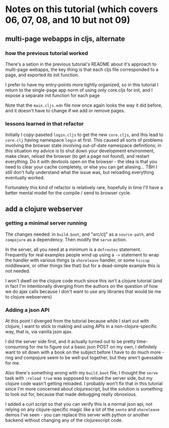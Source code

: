 * Notes on this tutorial (which covers 06, 07, 08, and 10 but not 09)
** multi-page webapps in cljs, alternate

*** how the previous tutorial worked
There's a setion in the previous tutorial's README about
it's approach to multi-page webapps, the key thing is that
each cljs file corresponded to a page, and exported its
init function.

I prefer to have my entry-points more tightly organized,
so in this tutorial I return to the single-page app
norm of using only core.cljs for init, and I expose
a separate init function for each page

Note that the =main.cljs.edn= file now once again looks
the way it did before, and it doesn't have to change if we
add or remove pages.

*** lessons learned in that refactor

Initially I copy-paseted =login.cljs= to get the new =core.cljs=,
and this lead to =core.clj= having namespace =login= at first.
This caused all sorts of problems involving the browser state
involving out-of-date namespace definitions; in this situation
my advice is to shut down your development environment, make
clean, reload the browser (to get a page not found), and
restart everything. Do it with devtools open on the browser - the
idea is that you need to clear your cache completely, or else you
can get aliasing... TBH I still don't fully understand what the
issue was, but reloading everything eventually worked.

Fortunately this kind of refactor is relatively rare, hopefully
in time I'll have a better mental model for the compile / send
to browser cycle.

** add a clojure webserver

*** getting a minimal server running
The changes needed: in =build.boot=, and "src/clj" as a =source-path=,
and =compojure= as a dependency. Then modify the =serve= action.

In the server, all you need at a minimum is a =defroutes= statement.
Frequently for real examples people wind up using a =->= statement to
wrap the handler with various things (a =shoreleave= handler, or some
=hiccup= middleware, or other things like that) but for a dead-simple
example this is not needed.

I won't dwell on the clojure code much since this isn't a clojure tutorial
(and in fact I'm intentionally diverging from the authors on the question
of how we do ajax calls because I don't want to use any libraries that would
tie me to clojure webservers)

*** Adding a json API

At this point I diverged from the tutorial because while I start out with
clojure, I want to stick to making and using APIs in a non-clojure-specific
way, that is, via vanilla json ajax.

I did the server side first, and it actually turned out to be pretty
time-consuming for me to figure out a basic json POST on my own, I definitely
want to sit down with a book on the subject before I have to do much more -
ring and compojure seem to be well-put together, but they aren't guessable
for me.

Also there's something wrong with my =build.boot= file; I thought the
=serve= task with =:reload true= was supposed to reload the server side,
but my clojure code wasn't getting reloaded. I probably won't fix that in
this tutorial since I'm more concerned about clojurescript, but the solution
is something to look out for, because that made debugging really obnoxious.

I added a curl script so that you can verify this is a normal json api,
not relying on any clojure-specific magic like a lot of the =sente= and
=shoreleave= demos I've seen - you can replace this server with python or
another backend without changing any of the clojurescript code.
